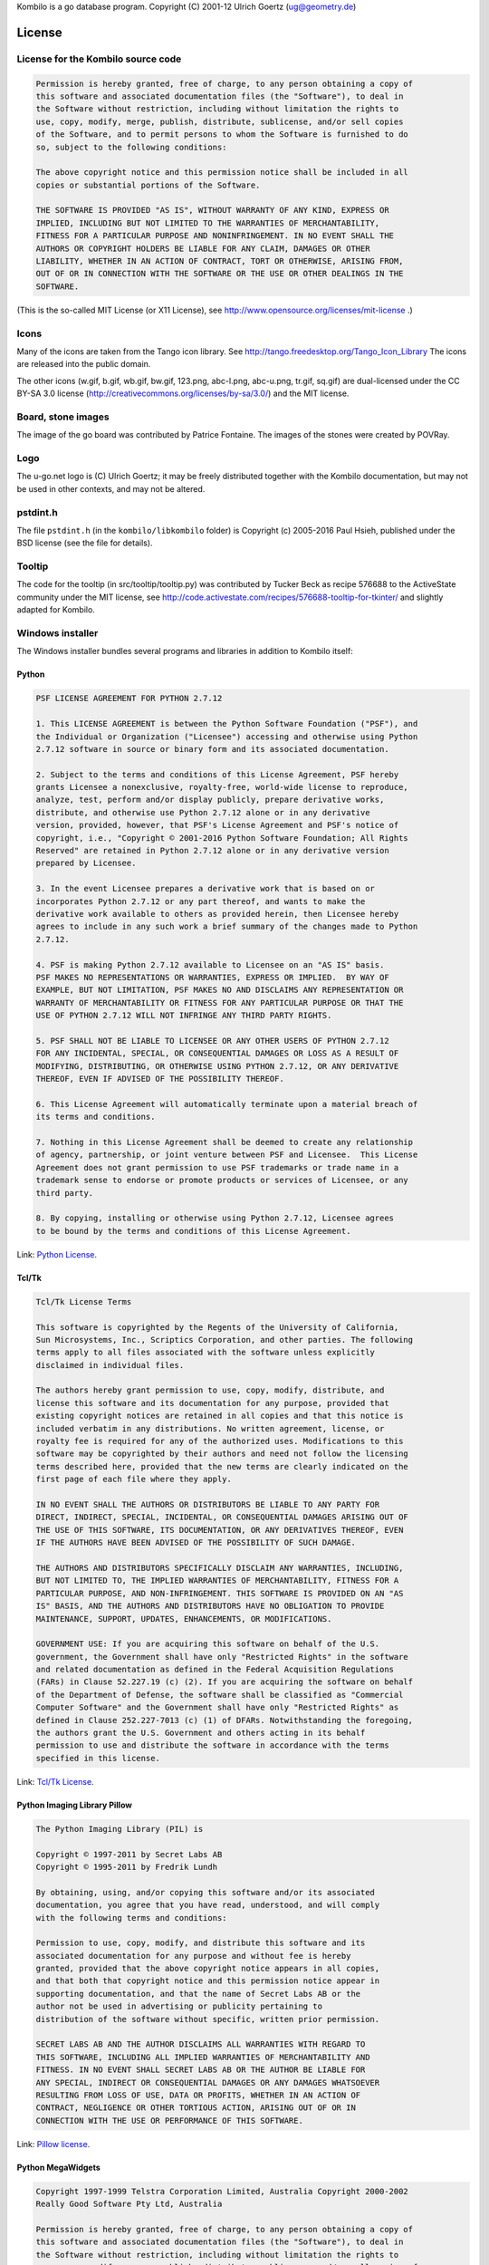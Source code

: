 Kombilo is a go database program.
Copyright (C) 2001-12 Ulrich Goertz (ug@geometry.de)

-------
License
-------


License for the Kombilo source code
-----------------------------------

.. code-block:: none

  Permission is hereby granted, free of charge, to any person obtaining a copy of
  this software and associated documentation files (the "Software"), to deal in
  the Software without restriction, including without limitation the rights to
  use, copy, modify, merge, publish, distribute, sublicense, and/or sell copies
  of the Software, and to permit persons to whom the Software is furnished to do
  so, subject to the following conditions:

  The above copyright notice and this permission notice shall be included in all
  copies or substantial portions of the Software.

  THE SOFTWARE IS PROVIDED "AS IS", WITHOUT WARRANTY OF ANY KIND, EXPRESS OR
  IMPLIED, INCLUDING BUT NOT LIMITED TO THE WARRANTIES OF MERCHANTABILITY,
  FITNESS FOR A PARTICULAR PURPOSE AND NONINFRINGEMENT. IN NO EVENT SHALL THE
  AUTHORS OR COPYRIGHT HOLDERS BE LIABLE FOR ANY CLAIM, DAMAGES OR OTHER
  LIABILITY, WHETHER IN AN ACTION OF CONTRACT, TORT OR OTHERWISE, ARISING FROM,
  OUT OF OR IN CONNECTION WITH THE SOFTWARE OR THE USE OR OTHER DEALINGS IN THE
  SOFTWARE.


(This is the so-called MIT License (or X11 License), see
http://www.opensource.org/licenses/mit-license .)


Icons
-----

Many of the icons are taken from the Tango icon library.
See http://tango.freedesktop.org/Tango_Icon_Library
The icons are released into the public domain.

The other icons (w.gif, b.gif, wb.gif, bw.gif, 123.png, abc-l.png,
abc-u.png, tr.gif, sq.gif) are dual-licensed under the CC BY-SA 3.0 license
(http://creativecommons.org/licenses/by-sa/3.0/) and the MIT license.


Board, stone images
-------------------

The image of the go board was contributed by Patrice Fontaine. The images of the
stones were created by POVRay.


Logo
----

The u-go.net logo is (C) Ulrich Goertz; it may be freely distributed
together with the Kombilo documentation, but may not be used in other
contexts, and may not be altered.

pstdint.h
---------

The file ``pstdint.h`` (in the ``kombilo/libkombilo`` folder) is Copyright (c)
2005-2016 Paul Hsieh, published under the BSD license (see the file for
details).

Tooltip
-------

The code for the tooltip (in src/tooltip/tooltip.py) was contributed by
Tucker Beck as recipe 576688 to the ActiveState community under the MIT
license, see
http://code.activestate.com/recipes/576688-tooltip-for-tkinter/ and
slightly adapted for Kombilo.


Windows installer
-----------------

The Windows installer bundles several programs and libraries in addition to
Kombilo itself:

Python
^^^^^^

.. code-block:: none

    PSF LICENSE AGREEMENT FOR PYTHON 2.7.12

    1. This LICENSE AGREEMENT is between the Python Software Foundation ("PSF"), and
    the Individual or Organization ("Licensee") accessing and otherwise using Python
    2.7.12 software in source or binary form and its associated documentation.

    2. Subject to the terms and conditions of this License Agreement, PSF hereby
    grants Licensee a nonexclusive, royalty-free, world-wide license to reproduce,
    analyze, test, perform and/or display publicly, prepare derivative works,
    distribute, and otherwise use Python 2.7.12 alone or in any derivative
    version, provided, however, that PSF's License Agreement and PSF's notice of
    copyright, i.e., "Copyright © 2001-2016 Python Software Foundation; All Rights
    Reserved" are retained in Python 2.7.12 alone or in any derivative version
    prepared by Licensee.

    3. In the event Licensee prepares a derivative work that is based on or
    incorporates Python 2.7.12 or any part thereof, and wants to make the
    derivative work available to others as provided herein, then Licensee hereby
    agrees to include in any such work a brief summary of the changes made to Python
    2.7.12.

    4. PSF is making Python 2.7.12 available to Licensee on an "AS IS" basis.
    PSF MAKES NO REPRESENTATIONS OR WARRANTIES, EXPRESS OR IMPLIED.  BY WAY OF
    EXAMPLE, BUT NOT LIMITATION, PSF MAKES NO AND DISCLAIMS ANY REPRESENTATION OR
    WARRANTY OF MERCHANTABILITY OR FITNESS FOR ANY PARTICULAR PURPOSE OR THAT THE
    USE OF PYTHON 2.7.12 WILL NOT INFRINGE ANY THIRD PARTY RIGHTS.

    5. PSF SHALL NOT BE LIABLE TO LICENSEE OR ANY OTHER USERS OF PYTHON 2.7.12
    FOR ANY INCIDENTAL, SPECIAL, OR CONSEQUENTIAL DAMAGES OR LOSS AS A RESULT OF
    MODIFYING, DISTRIBUTING, OR OTHERWISE USING PYTHON 2.7.12, OR ANY DERIVATIVE
    THEREOF, EVEN IF ADVISED OF THE POSSIBILITY THEREOF.

    6. This License Agreement will automatically terminate upon a material breach of
    its terms and conditions.

    7. Nothing in this License Agreement shall be deemed to create any relationship
    of agency, partnership, or joint venture between PSF and Licensee.  This License
    Agreement does not grant permission to use PSF trademarks or trade name in a
    trademark sense to endorse or promote products or services of Licensee, or any
    third party.

    8. By copying, installing or otherwise using Python 2.7.12, Licensee agrees
    to be bound by the terms and conditions of this License Agreement.


Link: `Python License <https://docs.python.org/2/license.html>`_.


Tcl/Tk
^^^^^^

.. code-block:: none

    Tcl/Tk License Terms

    This software is copyrighted by the Regents of the University of California,
    Sun Microsystems, Inc., Scriptics Corporation, and other parties. The following
    terms apply to all files associated with the software unless explicitly
    disclaimed in individual files.

    The authors hereby grant permission to use, copy, modify, distribute, and
    license this software and its documentation for any purpose, provided that
    existing copyright notices are retained in all copies and that this notice is
    included verbatim in any distributions. No written agreement, license, or
    royalty fee is required for any of the authorized uses. Modifications to this
    software may be copyrighted by their authors and need not follow the licensing
    terms described here, provided that the new terms are clearly indicated on the
    first page of each file where they apply.

    IN NO EVENT SHALL THE AUTHORS OR DISTRIBUTORS BE LIABLE TO ANY PARTY FOR
    DIRECT, INDIRECT, SPECIAL, INCIDENTAL, OR CONSEQUENTIAL DAMAGES ARISING OUT OF
    THE USE OF THIS SOFTWARE, ITS DOCUMENTATION, OR ANY DERIVATIVES THEREOF, EVEN
    IF THE AUTHORS HAVE BEEN ADVISED OF THE POSSIBILITY OF SUCH DAMAGE.

    THE AUTHORS AND DISTRIBUTORS SPECIFICALLY DISCLAIM ANY WARRANTIES, INCLUDING,
    BUT NOT LIMITED TO, THE IMPLIED WARRANTIES OF MERCHANTABILITY, FITNESS FOR A
    PARTICULAR PURPOSE, AND NON-INFRINGEMENT. THIS SOFTWARE IS PROVIDED ON AN "AS
    IS" BASIS, AND THE AUTHORS AND DISTRIBUTORS HAVE NO OBLIGATION TO PROVIDE
    MAINTENANCE, SUPPORT, UPDATES, ENHANCEMENTS, OR MODIFICATIONS.

    GOVERNMENT USE: If you are acquiring this software on behalf of the U.S.
    government, the Government shall have only "Restricted Rights" in the software
    and related documentation as defined in the Federal Acquisition Regulations
    (FARs) in Clause 52.227.19 (c) (2). If you are acquiring the software on behalf
    of the Department of Defense, the software shall be classified as "Commercial
    Computer Software" and the Government shall have only "Restricted Rights" as
    defined in Clause 252.227-7013 (c) (1) of DFARs. Notwithstanding the foregoing,
    the authors grant the U.S. Government and others acting in its behalf
    permission to use and distribute the software in accordance with the terms
    specified in this license.

Link: `Tcl/Tk License <https://www.tcl.tk/software/tcltk/license.html>`_.

Python Imaging Library Pillow
^^^^^^^^^^^^^^^^^^^^^^^^^^^^^

.. code-block:: none

    The Python Imaging Library (PIL) is

    Copyright © 1997-2011 by Secret Labs AB
    Copyright © 1995-2011 by Fredrik Lundh

    By obtaining, using, and/or copying this software and/or its associated
    documentation, you agree that you have read, understood, and will comply
    with the following terms and conditions:

    Permission to use, copy, modify, and distribute this software and its
    associated documentation for any purpose and without fee is hereby
    granted, provided that the above copyright notice appears in all copies,
    and that both that copyright notice and this permission notice appear in
    supporting documentation, and that the name of Secret Labs AB or the
    author not be used in advertising or publicity pertaining to
    distribution of the software without specific, written prior permission.

    SECRET LABS AB AND THE AUTHOR DISCLAIMS ALL WARRANTIES WITH REGARD TO
    THIS SOFTWARE, INCLUDING ALL IMPLIED WARRANTIES OF MERCHANTABILITY AND
    FITNESS. IN NO EVENT SHALL SECRET LABS AB OR THE AUTHOR BE LIABLE FOR
    ANY SPECIAL, INDIRECT OR CONSEQUENTIAL DAMAGES OR ANY DAMAGES WHATSOEVER
    RESULTING FROM LOSS OF USE, DATA OR PROFITS, WHETHER IN AN ACTION OF
    CONTRACT, NEGLIGENCE OR OTHER TORTIOUS ACTION, ARISING OUT OF OR IN
    CONNECTION WITH THE USE OR PERFORMANCE OF THIS SOFTWARE.


Link: `Pillow license <https://raw.githubusercontent.com/python-pillow/Pillow/master/LICENSE>`_.


Python MegaWidgets
^^^^^^^^^^^^^^^^^^

.. code-block:: none

    Copyright 1997-1999 Telstra Corporation Limited, Australia Copyright 2000-2002
    Really Good Software Pty Ltd, Australia

    Permission is hereby granted, free of charge, to any person obtaining a copy of
    this software and associated documentation files (the "Software"), to deal in
    the Software without restriction, including without limitation the rights to
    use, copy, modify, merge, publish, distribute, sublicense, and/or sell copies of
    the Software, and to permit persons to whom the Software is furnished to do so,
    subject to the following conditions:

    The above copyright notice and this permission notice shall be included in all
    copies or substantial portions of the Software.

    THE SOFTWARE IS PROVIDED "AS IS", WITHOUT WARRANTY OF ANY KIND, EXPRESS OR
    IMPLIED, INCLUDING BUT NOT LIMITED TO THE WARRANTIES OF MERCHANTABILITY, FITNESS
    FOR A PARTICULAR PURPOSE AND NONINFRINGEMENT. IN NO EVENT SHALL THE AUTHORS OR
    COPYRIGHT HOLDERS BE LIABLE FOR ANY CLAIM, DAMAGES OR OTHER LIABILITY, WHETHER
    IN AN ACTION OF CONTRACT, TORT OR OTHERWISE, ARISING FROM, OUT OF OR IN
    CONNECTION WITH THE SOFTWARE OR THE USE OR OTHER DEALINGS IN THE SOFTWARE.

Link: `Python MegaWidgets license <http://pmw.sourceforge.net/doc/copyright.html>`_.



ConfigObj
^^^^^^^^^

.. code-block:: none

    Copyright (c) 2004 - 2010, Michael Foord & Nicola Larosa

    All rights reserved.

    Redistribution and use in source and binary forms, with or without
    modification, are permitted provided that the following conditions are
    met:


    * Redistributions of source code must retain the above copyright
      notice, this list of conditions and the following disclaimer.

    * Redistributions in binary form must reproduce the above copyright notice,
      this list of conditions and the following disclaimer in the documentation
      and/or other materials provided with the distribution.

    * Neither the name of Michael Foord nor Nicola Larosa may be used to
      endorse or promote products derived from this software without specific prior
      written permission.

    THIS SOFTWARE IS PROVIDED BY THE COPYRIGHT HOLDERS AND CONTRIBUTORS IMPLIED
    WARRANTIES, INCLUDING, BUT NOT LIMITED TO, THE IMPLIED WARRANTIES OF
    MERCHANTABILITY AND FITNESS FOR A PARTICULAR PURPOSE ARE DISCLAIMED. IN NO
    EVENT SHALL THE COPYRIGHT OWNER OR CONTRIBUTORS BE LIABLE FOR ANY DIRECT,
    INDIRECT, INCIDENTAL, SPECIAL, EXEMPLARY, OR CONSEQUENTIAL DAMAGES (
    (INCLUDING, BUT NOT LIMITED TO, PROCUREMENT OF SUBSTITUTE GOODS OR SERVICES;
    LOSS OF USE, DATA, OR PROFITS; OR BUSINESS INTERRUPTION) ON ANY THEORY OF
    LIABILITY, WHETHER IN CONTRACT, STRICT LIABILITY, OR TORT ( OTHERWISE) OUT OF
    THE USE OF THIS SOFTWARE, EVEN IF ADVISED OF THE POSSIBILITY OF SUCH DAMAGE.

Link: `ConfigObj license <http://www.voidspace.org.uk/python/configobj.html#license>`_


SQLite
^^^^^^

.. code-block:: none

  All of the deliverable code in SQLite has been dedicated to the public domain
  by the authors. All code authors, and representatives of the companies they
  work for, have signed affidavits dedicating their contributions to the public
  domain and originals of those signed affidavits are stored in a firesafe at the
  main offices of Hwaci. Anyone is free to copy, modify, publish, use, compile,
  sell, or distribute the original SQLite code, either in source code form or as
  a compiled binary, for any purpose, commercial or non-commercial, and by any
  means.

Link: `SQLite license <http://www.sqlite.org/copyright.html>`_



Boost
^^^^^


Most Boost libraries comply with the license below. While for some, other
licenses might apply, they are also freely distributable (and, since the Boost
source code is not included in the Kombilo installer, it is not even required
that the license be stated here). For details, see the link below.

.. code-block:: none

  Boost Software License - Version 1.0 - August 17th, 2003

  Permission is hereby granted, free of charge, to any person or organization
  obtaining a copy of the software and accompanying documentation covered by
  this license (the "Software") to use, reproduce, display, distribute,
  execute, and transmit the Software, and to prepare derivative works of the
  Software, and to permit third-parties to whom the Software is furnished to
  do so, all subject to the following:

  The copyright notices in the Software and this entire statement, including
  the above license grant, this restriction and the following disclaimer,
  must be included in all copies of the Software, in whole or in part, and
  all derivative works of the Software, unless such copies or derivative
  works are solely in the form of machine-executable object code generated by
  a source language processor.

  THE SOFTWARE IS PROVIDED "AS IS", WITHOUT WARRANTY OF ANY KIND, EXPRESS OR
  IMPLIED, INCLUDING BUT NOT LIMITED TO THE WARRANTIES OF MERCHANTABILITY,
  FITNESS FOR A PARTICULAR PURPOSE, TITLE AND NON-INFRINGEMENT. IN NO EVENT
  SHALL THE COPYRIGHT HOLDERS OR ANYONE DISTRIBUTING THE SOFTWARE BE LIABLE
  FOR ANY DAMAGES OR OTHER LIABILITY, WHETHER IN CONTRACT, TORT OR OTHERWISE,
  ARISING FROM, OUT OF OR IN CONNECTION WITH THE SOFTWARE OR THE USE OR OTHER
  DEALINGS IN THE SOFTWARE.

Link: `Boost library license <http://www.boost.org/users/license.html>`_.


Further acknowledgments
^^^^^^^^^^^^^^^^^^^^^^^

The libkombilo library is compiled using on Appveyor using the Microsoft Visual
Studio 2008 C++ compiler, an exe file is produced using `PyInstaller
<http://www.pyinstaller.org/>`_, the installer is made with `InnoSetup
<http://www.jrsoftware.org/isinfo.php>`_, and the documentation is compiled by
the `Sphinx <http://sphinx.pocoo.org/>`_ package. `VirtualBox
<https://www.virtualbox.org/>`_ turned out to be magnificent for simultaneously
developing on Linux and Windows.



Acknowledgments
---------------

Over the years, many people directly or indirectly supported the development of
Kombilo by offering code, general feedback, suggestions or bug reports, in
particular: Gilles Arcas, Daniel Balsom, Arend Bayer, Ruben Berenguel, Claude
Brisson, Peter Brouwer, Simon Cozens, Sergey Datskovskiy, Fabrice de Volder, Jon
Diamond, John Fairbairn, Patrice Fontaine, Christian Gawron, Sorin Gherman,
Daniel Gilder, Steffen Glueckselig, Igor Goliney, Rene Grothmann, Alberto
Hernando, Luke Humphreys, Anders Kierulf, Tobias Klaus, Mace Lee, Marc A.
Lehmann, Caersith Persoana, Andre Prasetya, Alberto F. Rezza, Hendrik Reinke,
Uwe Richter, Douglas Ridgway, Jan van Rongen, Bernhard Runge, Thomas Schmid,
Thomas Schmid-Lindner, Bernd Schmidt, David Sigaty, Falko Spiller, Neil Stevens,
Fred Strauss, Dan Stromberg, Bram Vandenbom, Jean-Pierre Vesinet, Christian
Wenzel.



